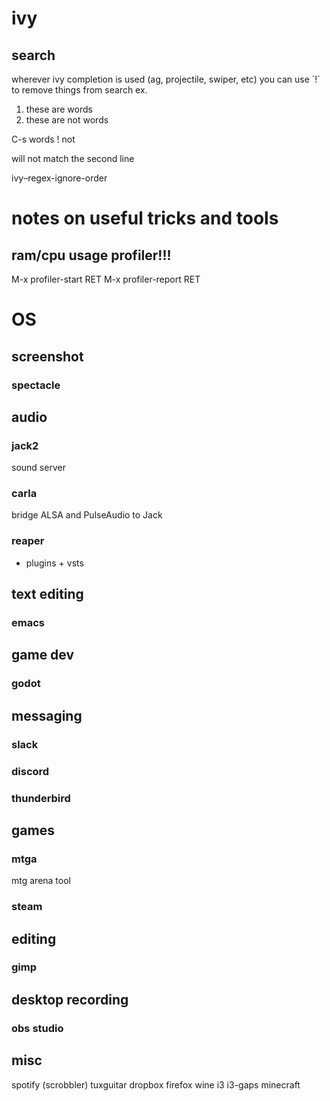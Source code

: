 * ivy
** search
  wherever ivy completion is used (ag, projectile, swiper, etc) you can use `!` to remove things from search
  ex.
  
  1. these are words
  2. these are not words

  C-s words ! not

  will not match the second line

  ivy--regex-ignore-order
  
* notes on useful tricks and tools
** ram/cpu usage profiler!!!
  M-x profiler-start RET
  M-x profiler-report RET

* OS
** screenshot
*** spectacle

** audio
*** jack2
    sound server

*** carla
    bridge ALSA and PulseAudio to Jack

*** reaper
    + plugins + vsts

** text editing
*** emacs

** game dev
*** godot

** messaging
*** slack
*** discord
*** thunderbird

** games
*** mtga
    mtg arena tool
*** steam

** editing
*** gimp

** desktop recording
*** obs studio

** misc
   spotify (scrobbler)
   tuxguitar
   dropbox
   firefox
   wine
   i3
   i3-gaps
   minecraft
   
